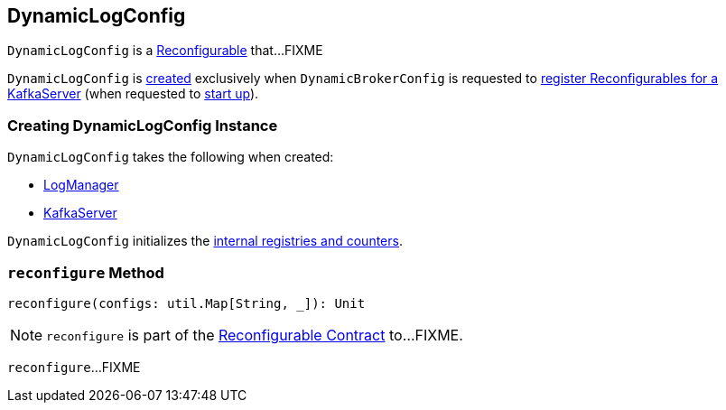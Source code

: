 == [[DynamicLogConfig]] DynamicLogConfig

`DynamicLogConfig` is a <<kafka-common-Reconfigurable.adoc#, Reconfigurable>> that...FIXME

`DynamicLogConfig` is <<creating-instance, created>> exclusively when `DynamicBrokerConfig` is requested to <<kafka-server-DynamicBrokerConfig.adoc#addReconfigurables, register Reconfigurables for a KafkaServer>> (when requested to <<kafka-server-KafkaServer.adoc#startup, start up>>).

=== [[creating-instance]] Creating DynamicLogConfig Instance

`DynamicLogConfig` takes the following when created:

* [[logManager]] <<kafka-LogManager.adoc#, LogManager>>
* [[server]] <<kafka-server-KafkaServer.adoc#, KafkaServer>>

`DynamicLogConfig` initializes the <<internal-registries, internal registries and counters>>.

=== [[reconfigure]] `reconfigure` Method

[source, scala]
----
reconfigure(configs: util.Map[String, _]): Unit
----

NOTE: `reconfigure` is part of the <<kafka-common-Reconfigurable.adoc#reconfigure, Reconfigurable Contract>> to...FIXME.

`reconfigure`...FIXME
